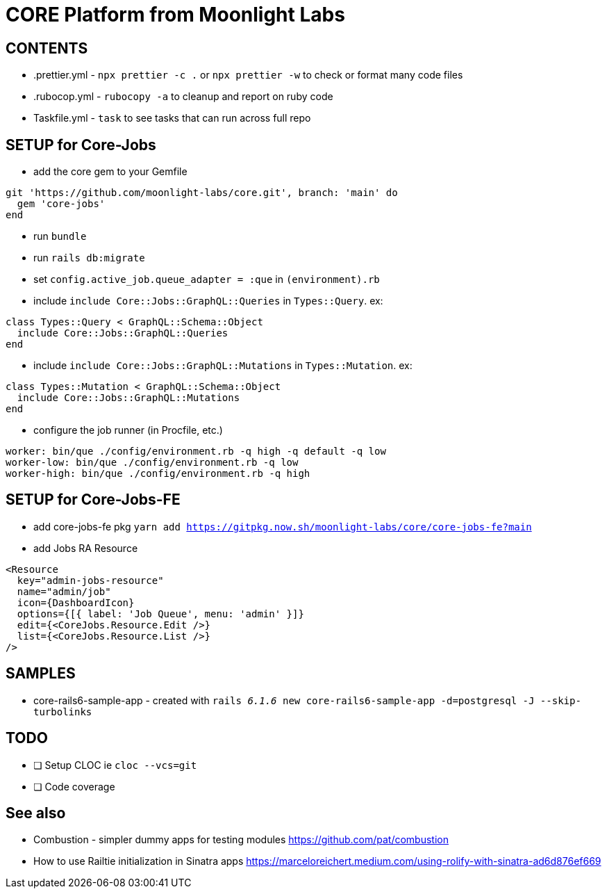 = CORE Platform from Moonlight Labs


== CONTENTS

* .prettier.yml - `npx prettier -c .` or `npx prettier -w` to check or format many code files
* .rubocop.yml - `rubocopy -a` to cleanup and report on ruby code
* Taskfile.yml - `task` to see tasks that can run across full repo

== SETUP for Core-Jobs
* add the core gem to your Gemfile
```
git 'https://github.com/moonlight-labs/core.git', branch: 'main' do
  gem 'core-jobs'
end
```
* run `bundle`
* run `rails db:migrate`
* set `config.active_job.queue_adapter = :que` in `(environment).rb`
* include `include Core::Jobs::GraphQL::Queries` in `Types::Query`. ex:
```
class Types::Query < GraphQL::Schema::Object
  include Core::Jobs::GraphQL::Queries
end
```
* include `include Core::Jobs::GraphQL::Mutations` in `Types::Mutation`. ex: 
```
class Types::Mutation < GraphQL::Schema::Object
  include Core::Jobs::GraphQL::Mutations
end
```
* configure the job runner (in Procfile, etc.)
```
worker: bin/que ./config/environment.rb -q high -q default -q low
worker-low: bin/que ./config/environment.rb -q low
worker-high: bin/que ./config/environment.rb -q high
```

== SETUP for Core-Jobs-FE
* add core-jobs-fe pkg `yarn add https://gitpkg.now.sh/moonlight-labs/core/core-jobs-fe?main`
* add Jobs RA Resource
```
<Resource
  key="admin-jobs-resource"
  name="admin/job"
  icon={DashboardIcon}
  options={[{ label: 'Job Queue', menu: 'admin' }]}
  edit={<CoreJobs.Resource.Edit />}
  list={<CoreJobs.Resource.List />}
/>
```



== SAMPLES

* core-rails6-sample-app - created with `rails _6.1.6_ new core-rails6-sample-app -d=postgresql -J --skip-turbolinks`

== TODO

- [ ] Setup CLOC ie `cloc --vcs=git`
- [ ] Code coverage

== See also
* Combustion - simpler dummy apps for testing modules
https://github.com/pat/combustion

* How to use Railtie initialization in Sinatra apps
https://marceloreichert.medium.com/using-rolify-with-sinatra-ad6d876ef669